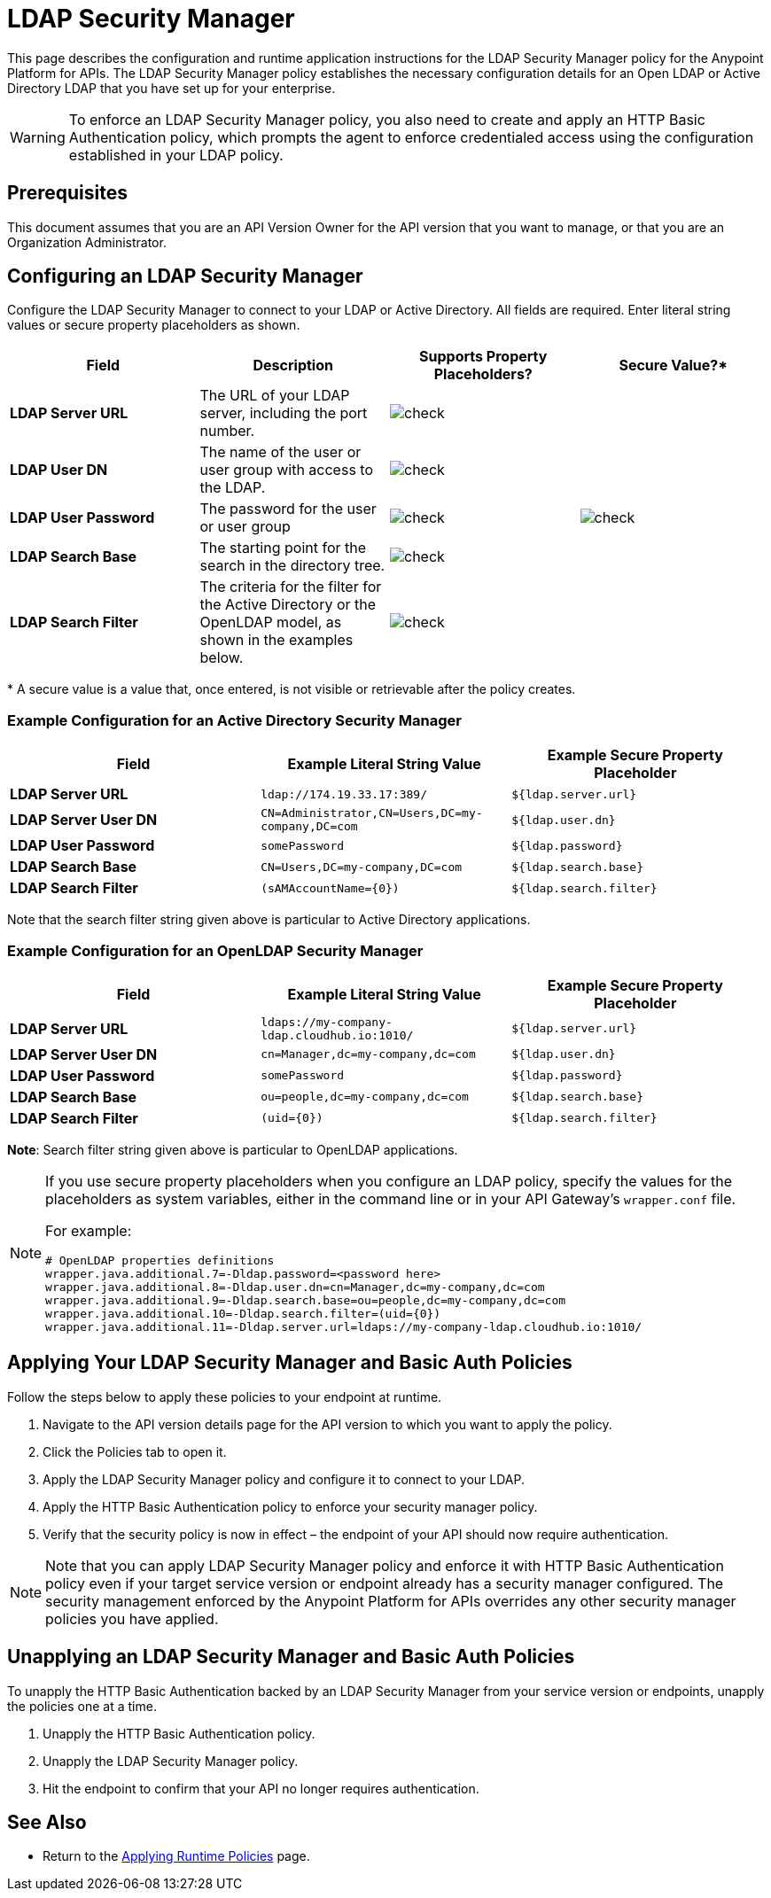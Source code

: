 = LDAP Security Manager
:keywords: ldap, api, gateway, authentication, http, security

This page describes the configuration and runtime application instructions for the LDAP Security Manager policy for the Anypoint Platform for APIs. The LDAP Security Manager policy establishes the necessary configuration details for an Open LDAP or Active Directory LDAP that you have set up for your enterprise.

[WARNING]
To enforce an LDAP Security Manager policy, you also need to create and apply an HTTP Basic Authentication policy, which prompts the agent to enforce credentialed access using the configuration established in your LDAP policy.

== Prerequisites

This document assumes that you are an API Version Owner for the API version that you want to manage, or that you are an Organization Administrator.

== Configuring an LDAP Security Manager

Configure the LDAP Security Manager to connect to your LDAP or Active Directory. All fields are required. Enter literal string values or secure property placeholders as shown. 

[width="100a",cols="25a,25a,25a,25a",options="header"]
|===
|Field |Description |Supports Property Placeholders? |Secure Value?*
|*LDAP Server URL* |The URL of your LDAP server, including the port number. |image:check.png[check] |

|*LDAP User DN* |The name of the user or user group with access to the LDAP.
|image:check.png[check] |

|*LDAP User Password* |The password for the user or user group |image:check.png[check]
|image:check.png[check]

|*LDAP Search Base* |The starting point for the search in the directory tree.
|image:check.png[check] |

|*LDAP Search Filter* |The criteria for the filter for the Active Directory or the OpenLDAP model, as shown in the examples below.
|image:check.png[check]|
|===

* A secure value is a value that, once entered, is not visible or retrievable after the policy creates.

=== Example Configuration for an Active Directory Security Manager

[width="99a",cols="33a,33a,33a",options="header"]
|===
|Field |Example Literal String Value |Example Secure Property Placeholder
|*LDAP Server URL* |`ldap://174.19.33.17:389/` |`${ldap.server.url}`
|*LDAP Server User DN* |`CN=Administrator,CN=Users,DC=my-company,DC=com` |`${ldap.user.dn}`
|*LDAP User Password* |`somePassword` |`${ldap.password}`
|*LDAP Search Base* |`CN=Users,DC=my-company,DC=com` |`${ldap.search.base}`
|*LDAP Search Filter* |`(sAMAccountName={0})` |`${ldap.search.filter}`
|===

Note that the search filter string given above is particular to Active Directory applications.

=== Example Configuration for an OpenLDAP Security Manager

[width="99a",cols="33a,33a,33a",options="header"]
|===
|Field |Example Literal String Value |Example Secure Property Placeholder
|*LDAP Server URL* |`ldaps://my-company-ldap.cloudhub.io:1010/` |`${ldap.server.url}`
|*LDAP Server User DN* |`cn=Manager,dc=my-company,dc=com` |`${ldap.user.dn}`
|*LDAP User Password* |`somePassword` |`${ldap.password}`
|*LDAP Search Base* |`ou=people,dc=my-company,dc=com` |`${ldap.search.base}`
|*LDAP Search Filter* |`(uid={0})` |`${ldap.search.filter}`
|===

*Note*: Search filter string given above is particular to OpenLDAP applications.

[NOTE]
====
If you use secure property placeholders when you configure an LDAP policy, specify the values for the placeholders as system variables, either in the command line or in your API Gateway's `wrapper.conf` file.

For example:

[source, code, linenums]
----
# OpenLDAP properties definitions
wrapper.java.additional.7=-Dldap.password=<password here>
wrapper.java.additional.8=-Dldap.user.dn=cn=Manager,dc=my-company,dc=com
wrapper.java.additional.9=-Dldap.search.base=ou=people,dc=my-company,dc=com
wrapper.java.additional.10=-Dldap.search.filter=(uid={0})
wrapper.java.additional.11=-Dldap.server.url=ldaps://my-company-ldap.cloudhub.io:1010/
----

====

== Applying Your LDAP Security Manager and Basic Auth Policies

Follow the steps below to apply these policies to your endpoint at runtime.

. Navigate to the API version details page for the API version to which you want to apply the policy.
. Click the Policies tab to open it.
. Apply the LDAP Security Manager policy and configure it to connect to your LDAP.
. Apply the HTTP Basic Authentication policy to enforce your security manager policy.
. Verify that the security policy is now in effect – the endpoint of your API should now require authentication.

[NOTE]
====
Note that you can apply LDAP Security Manager policy and enforce it with HTTP Basic Authentication policy even if your target service version or endpoint already has a security manager configured. The security management enforced by the Anypoint Platform for APIs overrides any other security manager policies you have applied.
====

== Unapplying an LDAP Security Manager and Basic Auth Policies

To unapply the HTTP Basic Authentication backed by an LDAP Security Manager from your service version or endpoints, unapply the policies one at a time.

. Unapply the HTTP Basic Authentication policy.
. Unapply the LDAP Security Manager policy.
. Hit the endpoint to confirm that your API no longer requires authentication.

== See Also

* Return to the link:/anypoint-platform-for-apis/applying-runtime-policies[Applying Runtime Policies] page.
